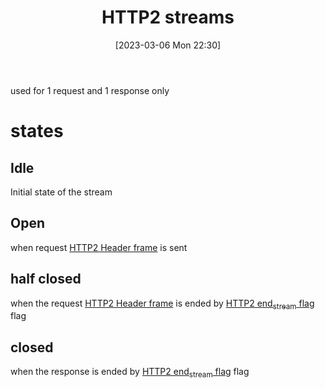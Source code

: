 :PROPERTIES:
:ID:       deb093c8-a114-42cb-b0cd-8f9be97cec28
:END:
#+title: HTTP2 streams
#+category: HTTP2 streams
#+date: [2023-03-06 Mon 22:30]
used for 1 request and 1 response only

* states
** Idle
Initial state of the stream
** Open
when request [[id:ed388d07-ecf2-45b4-ba9e-4a52fdaaeff9][HTTP2 Header frame]] is sent
** half closed
when the request [[id:ed388d07-ecf2-45b4-ba9e-4a52fdaaeff9][HTTP2 Header frame]] is ended by [[id:0126f162-6833-43d5-92ac-ddd9cc341554][HTTP2 end_stream flag]] flag
** closed
when the response is ended by [[id:0126f162-6833-43d5-92ac-ddd9cc341554][HTTP2 end_stream flag]] flag
